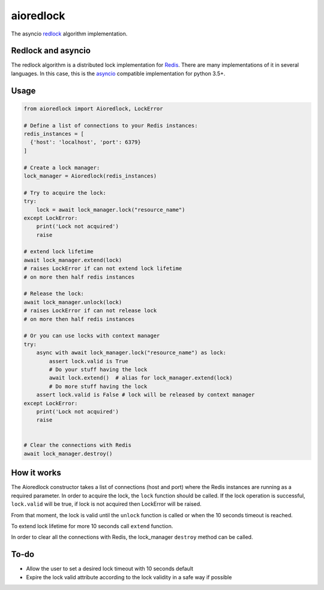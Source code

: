 aioredlock
==========

.. image:: https://travis-ci.org/joanvila/aioredlock.svg?branch=master
  :target: https://travis-ci.org/joanvila/aioredlock

.. image:: https://codecov.io/gh/joanvila/aioredlock/branch/master/graph/badge.svg
  :target: https://codecov.io/gh/joanvila/aioredlock

.. image:: https://badge.fury.io/py/aioredlock.svg
  :target: https://pypi.python.org/pypi/aioredlock

The asyncio redlock_ algorithm implementation.

Redlock and asyncio
-------------------

The redlock algorithm is a distributed lock implementation for Redis_. There are many implementations of it in several languages. In this case, this is the asyncio_ compatible implementation for python 3.5+.


Usage
-----
.. code-block:: python

  from aioredlock import Aioredlock, LockError

  # Define a list of connections to your Redis instances:
  redis_instances = [
    {'host': 'localhost', 'port': 6379}
  ]

  # Create a lock manager:
  lock_manager = Aioredlock(redis_instances)

  # Try to acquire the lock:
  try:
      lock = await lock_manager.lock("resource_name")
  except LockError:
      print('Lock not acquired')
      raise

  # extend lock lifetime
  await lock_manager.extend(lock)
  # raises LockError if can not extend lock lifetime
  # on more then half redis instances

  # Release the lock:
  await lock_manager.unlock(lock)
  # raises LockError if can not release lock
  # on more then half redis instances

  # Or you can use locks with context manager
  try:
      async with await lock_manager.lock("resource_name") as lock:
          assert lock.valid is True
          # Do your stuff having the lock
          await lock.extend()  # alias for lock_manager.extend(lock)
          # Do more stuff having the lock
      assert lock.valid is False # lock will be released by context manager
  except LockError:
      print('Lock not acquired')
      raise


  # Clear the connections with Redis
  await lock_manager.destroy()


How it works
------------

The Aioredlock constructor takes a list of connections (host and port) where the Redis instances are running as a required parameter.
In order to acquire the lock, the ``lock`` function should be called. If the lock operation is successful, ``lock.valid`` will be true, if lock is not acquired then LockError will be raised.

From that moment, the lock is valid until the ``unlock`` function is called or when the 10 seconds timeout is reached.

To extend lock lifetime for more 10 seconds call ``extend`` function.

In order to clear all the connections with Redis, the lock_manager ``destroy`` method can be called.

To-do
-----

* Allow the user to set a desired lock timeout with 10 seconds default
* Expire the lock valid attribute according to the lock validity in a safe way if possible

.. _redlock: https://redis.io/topics/distlock
.. _Redis: https://redis.io
.. _asyncio: https://docs.python.org/3/library/asyncio.html

